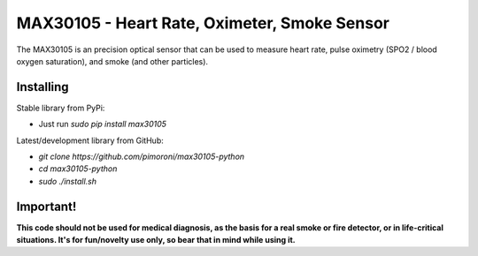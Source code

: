 MAX30105 - Heart Rate, Oximeter, Smoke Sensor
=============================================

The MAX30105 is an precision optical sensor that can be used to measure heart rate, pulse oximetry (SPO2 / blood oxygen saturation), and smoke (and other particles).

Installing
----------

Stable library from PyPi:

- Just run `sudo pip install max30105`

Latest/development library from GitHub:

- `git clone https://github.com/pimoroni/max30105-python`
- `cd max30105-python`
- `sudo ./install.sh`

Important!
----------

**This code should not be used for medical diagnosis, as the basis for a real smoke or fire detector, or in life-critical situations. It's for fun/novelty use only, so bear that in mind while using it.**
